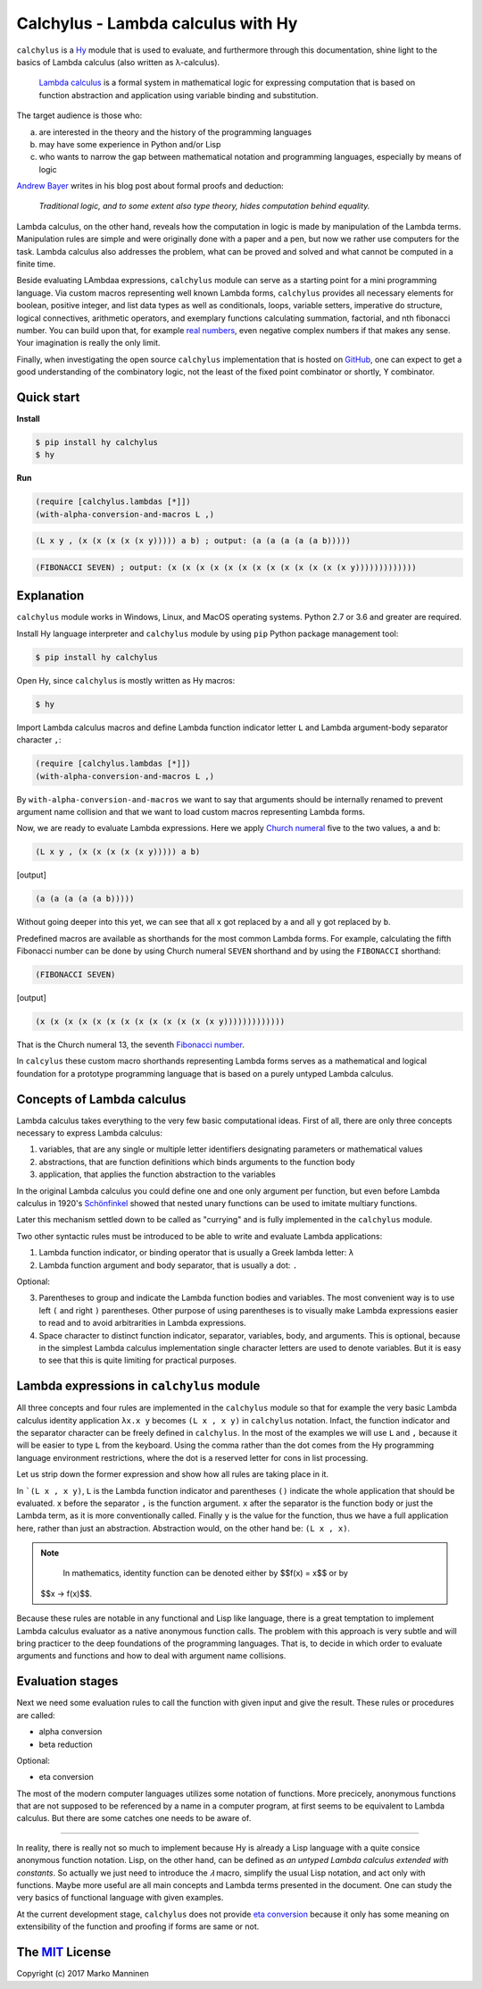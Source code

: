 
Calchylus - Lambda calculus with Hy
===================================

``calchylus`` is a `Hy <http://docs.hylang.org>`__ module that is used to
evaluate, and furthermore through this documentation, shine light to the basics
of Lambda calculus (also written as λ-calculus).

	`Lambda calculus <https://en.wikipedia.org/wiki/Lambda_calculus>`__ is a
	formal system in mathematical logic for expressing computation that is
	based on function abstraction and application using variable binding and
	substitution.

The target audience is those who:

a) are interested in the theory and the history of the programming languages
b) may have some experience in Python and/or Lisp
c) who wants to narrow the gap between mathematical notation and
   programming languages, especially by means of logic

`Andrew Bayer <http://math.andrej.com/2016/08/30/formal-proofs-are-not-just-deduction-steps/>`__
writes in his blog post about formal proofs and deduction:

	*Traditional logic, and to some extent also type theory, hides computation
	behind equality.*

Lambda calculus, on the other hand, reveals how the computation in logic is
made by manipulation of the Lambda terms. Manipulation rules are simple and
were originally done with a paper and a pen, but now we rather use computers for
the task. Lambda calculus also addresses the problem, what can be proved and
solved and what cannot be computed in a finite time.

Beside evaluating LAmbdaa expressions, ``calchylus`` module can serve as a
starting point for a mini programming language. Via custom macros representing
well known Lambda forms, ``calchylus`` provides all necessary elements for
boolean, positive integer, and list data types as well as conditionals, loops,
variable setters, imperative do structure, logical connectives, arithmetic
operators, and exemplary functions calculating summation, factorial, and
nth fibonacci number. You can build upon that, for example
`real numbers <https://cs.stackexchange.com/questions/2272/representing-negative-and-complex-numbers-using-lambda-calculus?noredirect=1&lq=1>`__,
even negative complex numbers if that makes any sense. Your imagination is
really the only limit.

Finally, when investigating the open source ``calchylus`` implementation that is
hosted on `GitHub <https://github.com/markomanninen/calchylus>`__, one can
expect to get a good understanding of the combinatory logic, not the least of
the fixed point combinator or shortly, ϒ combinator.


Quick start
-----------

**Install**

.. code-block:: bash

	$ pip install hy calchylus
	$ hy

**Run**

.. code-block:: hylang

	(require [calchylus.lambdas [*]])
	(with-alpha-conversion-and-macros L ,)

.. code-block:: hylang

	(L x y , (x (x (x (x (x y))))) a b) ; output: (a (a (a (a (a b)))))

.. code-block:: hylang

	(FIBONACCI SEVEN) ; output: (x (x (x (x (x (x (x (x (x (x (x (x (x y)))))))))))))


Explanation
-----------

``calchylus`` module works in Windows, Linux, and MacOS operating systems.
Python 2.7 or 3.6 and greater are required.

Install Hy language interpreter and ``calchylus`` module by using ``pip``
Python package management tool:

.. code-block:: bash

	$ pip install hy calchylus

Open Hy, since ``calchylus`` is mostly written as Hy macros:

.. code-block:: bash

	$ hy

Import Lambda calculus macros and define Lambda function indicator letter ``L``
and Lambda argument-body separator character ``,``:

.. code-block:: hylang

	(require [calchylus.lambdas [*]])
	(with-alpha-conversion-and-macros L ,)

By ``with-alpha-conversion-and-macros`` we want to say that arguments should
be internally renamed to prevent argument name collision and that we want to
load custom macros representing Lambda forms.

Now, we are ready to evaluate Lambda expressions. Here we apply
`Church numeral <https://en.wikipedia.org/wiki/Church_encoding>`__  five to
the two values, ``a`` and ``b``:

.. code-block:: hylang

	(L x y , (x (x (x (x (x y))))) a b)

|Output:|

.. code-block:: text

	(a (a (a (a (a b)))))

Without going deeper into this yet, we can see that all ``x`` got replaced by
``a`` and all ``y`` got replaced by ``b``.

Predefined macros are available as shorthands for the most common Lambda forms.
For example, calculating the fifth Fibonacci number can be done by using Church
numeral ``SEVEN`` shorthand and by using the ``FIBONACCI`` shorthand:

.. code-block:: hylang

	(FIBONACCI SEVEN)

|Output:|

.. code-block:: text

	(x (x (x (x (x (x (x (x (x (x (x (x (x y)))))))))))))

That is the Church numeral 13, the seventh
`Fibonacci number <https://en.wikipedia.org/wiki/Fibonacci_number>`__.

In ``calcylus`` these custom macro shorthands representing Lambda forms serves
as a mathematical and logical foundation for a prototype programming language
that is based on a purely untyped Lambda calculus.


Concepts of Lambda calculus
---------------------------

Lambda calculus takes everything to the very few basic computational ideas.
First of all, there are only three concepts necessary to express Lambda calculus:

1. variables, that are any single or multiple letter identifiers designating
   parameters or mathematical values
2. abstractions, that are function definitions which binds arguments to the
   function body
3. application, that applies the function abstraction to the variables

In the original Lambda calculus you could define one and one only argument per
function, but even before Lambda calculus in 1920's
`Schönfinkel <https://en.wikipedia.org/wiki/Moses_Sch%C3%B6nfinkel#Work>`__
showed that nested unary functions can be used to imitate multiary functions.

Later this mechanism settled down to be called as "currying" and is fully
implemented in the ``calchylus`` module.

Two other syntactic rules must be introduced to be able to write and evaluate
Lambda applications:

1. Lambda function indicator, or binding operator that is usually a Greek
   lambda letter: ``λ``
2. Lambda function argument and body separator, that is usually a dot: ``.``

Optional:

3. Parentheses to group and indicate the Lambda function bodies and variables.
   The most convenient way is to use left ``(`` and right ``)`` parentheses.
   Other purpose of using parentheses is to visually make Lambda
   expressions easier to read and to avoid arbitrarities in Lambda expressions.
4. Space character to distinct function indicator, separator, variables, body,
   and arguments. This is optional, because in the simplest Lambda calculus
   implementation single character letters are used to denote variables. But it
   is easy to see that this is quite limiting for practical purposes.


Lambda expressions in ``calchylus`` module
------------------------------------------

All three concepts and four rules are implemented in the ``calchylus`` module
so that for example the very basic Lambda calculus identity application
``λx.x y`` becomes ``(L x , x y)`` in ``calchylus`` notation. Infact, the
function indicator and the separator character can be freely defined in
``calchylus``. In the most of the examples we will use ``L`` and ``,`` because
it will be easier to type ``L`` from the keyboard. Using the comma rather than
the dot comes from the Hy programming language environment restrictions, where
the dot is a reserved letter for cons in list processing.

Let us strip down the former expression and show how all rules are taking place
in it.

In ```(L x , x y)``, ``L`` is the Lambda function indicator and parentheses
``()`` indicate the whole application that should be evaluated. ``x`` before the
separator ``,`` is the function argument. ``x`` after the separator is the
function body or just the Lambda term, as it is more conventionally called.
Finally ``y`` is the value for the function, thus we have a full application
here, rather than just an abstraction. Abstraction would, on the other hand be:
``(L x , x)``.

.. note::

	In mathematics, identity function can be denoted either by $$f(x) = x$$ or by
  $$x → f(x)$$.

Because these rules are notable in any functional and Lisp like language, there
is a great temptation to implement Lambda calculus evaluator as a native
anonymous function calls. The problem with this approach is very subtle and
will bring practicer to the deep foundations of the programming languages. That
is, to decide in which order to evaluate arguments and functions and how to deal
with argument name collisions.


Evaluation stages
-----------------

Next we need some evaluation rules to call the function with given input and
give the result. These rules or procedures are called:

- alpha conversion
- beta reduction

Optional:

- eta conversion


The most of the modern computer languages utilizes some notation of functions.
More precicely, anonymous functions that are not supposed to be referenced by
a name in a computer program, at first seems to be equivalent to Lambda
calculus. But there are some catches one needs to be aware of.

*****

In reality, there is really not so much to implement because Hy is already a
Lisp language with a quite consice anonymous function notation. Lisp, on the
other hand, can be defined as *an untyped Lambda calculus extended with
constants*. So actually we just need to introduce the `𝜆` macro, simplify
the usual Lisp notation, and act only with functions. Maybe more useful are all
main concepts and Lambda terms presented in the document. One can study the
very basics of functional language with given examples.

At the current development stage, ``calchylus`` does not provide `eta conversion
<https://en.wikipedia.org/wiki/Lambda_calculus#Reduction>`__ because it only
has some meaning on extensibility of the function and proofing if forms are
same or not.


The `MIT <http://choosealicense.com/licenses/mit/>`__ License
-------------------------------------------------------------

Copyright (c) 2017 Marko Manninen

.. |Output:| replace:: [output]
